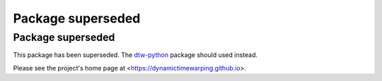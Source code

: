 Package superseded
==================


Package superseded
~~~~~~~~~~~~~~~~~~

This package has been superseded. The `dtw-python <https://pypi.org/project/dtw-python>`__ package should used instead.

Please see the project's home page at <https://dynamictimewarping.github.io>.

